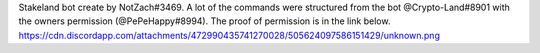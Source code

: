 Stakeland bot create by NotZach#3469.
A lot of the commands were structured from the bot @Crypto-Land#8901 with the owners permission (@PePeHappy#8994).
The proof of permission is in the link below.
https://cdn.discordapp.com/attachments/472990435741270028/505624097586151429/unknown.png